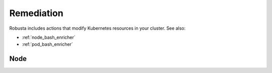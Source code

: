 Remediation
############################

Robusta includes actions that modify Kubernetes resources in your cluster. See also:

* :ref:`node_bash_enricher`
* :ref:`pod_bash_enricher`

.. robusta-action:: playbooks.robusta_playbooks.job_actions.alert_handling_job

.. robusta-action:: playbooks.robusta_playbooks.pod_actions.delete_pod

.. robusta-action:: playbooks.robusta_playbooks.job_actions.delete_job on_job_failure

.. robusta-action:: playbooks.robusta_playbooks.autoscaler.alert_on_hpa_reached_limit on_horizontalpodautoscaler_update

.. robusta-action:: playbooks.robusta_playbooks.workload_actions.rollout_restart on_prometheus_alert

.. robusta-action:: playbooks.robusta_playbooks.workload_actions.restart_named_rollout on_prometheus_alert

Node
*****************

.. robusta-action:: playbooks.robusta_playbooks.node_actions.cordon on_node_create

.. robusta-action:: playbooks.robusta_playbooks.node_actions.uncordon on_node_create

.. robusta-action:: playbooks.robusta_playbooks.node_actions.drain on_node_create
